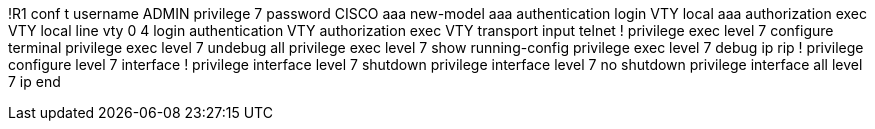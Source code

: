 !R1
conf t
username ADMIN privilege 7 password CISCO
aaa new-model
aaa authentication login VTY local 
aaa authorization exec VTY local 
line vty 0 4
  login authentication  VTY
  authorization exec VTY
  transport input telnet
! 
privilege exec level 7 configure terminal
privilege exec level 7 undebug all
privilege exec level 7 show running-config
privilege exec level 7 debug ip rip
!
privilege configure level 7 interface
!
privilege interface level 7 shutdown
privilege interface level 7 no shutdown
privilege interface all level 7 ip
end

